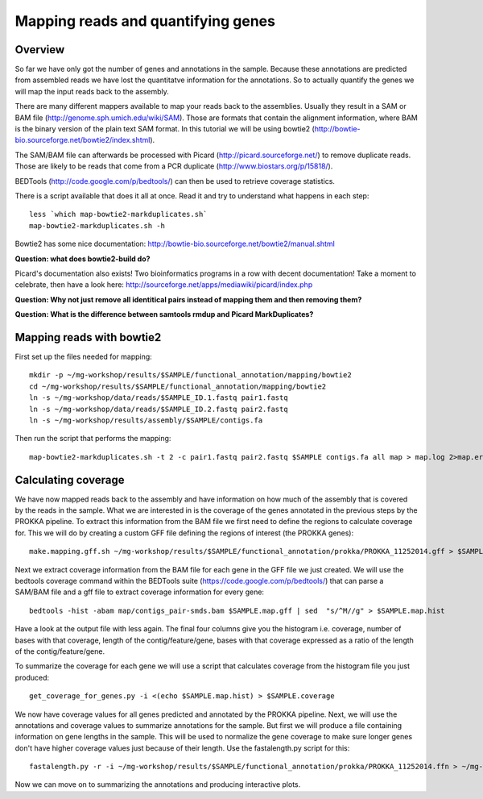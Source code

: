 ==================
Mapping reads and quantifying genes
==================

Overview
======================
So far we have only got the number of genes and annotations in the sample. Because these annotations are predicted from assembled reads we have lost the quantitatve information for the annotations. So to actually quantify the genes we will map the input reads back to the assembly.

There are many different mappers available to map your reads back to the
assemblies. Usually they result in a SAM or BAM file
(http://genome.sph.umich.edu/wiki/SAM). Those are formats that contain the
alignment information, where BAM is the binary version of the plain text SAM
format. In this tutorial we will be using bowtie2
(http://bowtie-bio.sourceforge.net/bowtie2/index.shtml).


The SAM/BAM file can afterwards be processed with Picard
(http://picard.sourceforge.net/) to remove duplicate reads. Those are likely to
be reads that come from a PCR duplicate (http://www.biostars.org/p/15818/).


BEDTools (http://code.google.com/p/bedtools/) can then be used to retrieve
coverage statistics.


There is a script available that does it all at once. Read it and try to
understand what happens in each step::
    
    less `which map-bowtie2-markduplicates.sh`
    map-bowtie2-markduplicates.sh -h

Bowtie2 has some nice documentation: http://bowtie-bio.sourceforge.net/bowtie2/manual.shtml

**Question: what does bowtie2-build do?**

Picard's documentation also exists! Two bioinformatics programs in a row with
decent documentation! Take a moment to celebrate, then have a look here:
http://sourceforge.net/apps/mediawiki/picard/index.php 

**Question: Why not just remove all identitical pairs instead of mapping them
and then removing them?**

**Question: What is the difference between samtools rmdup and Picard MarkDuplicates?**

Mapping reads with bowtie2
==========================
First set up the files needed for mapping::
    
    mkdir -p ~/mg-workshop/results/$SAMPLE/functional_annotation/mapping/bowtie2
    cd ~/mg-workshop/results/$SAMPLE/functional_annotation/mapping/bowtie2
    ln -s ~/mg-workshop/data/reads/$SAMPLE_ID.1.fastq pair1.fastq
    ln -s ~/mg-workshop/data/reads/$SAMPLE_ID.2.fastq pair2.fastq
    ln -s ~/mg-workshop/results/assembly/$SAMPLE/contigs.fa
    
Then run the script that performs the mapping::
    
    map-bowtie2-markduplicates.sh -t 2 -c pair1.fastq pair2.fastq $SAMPLE contigs.fa all map > map.log 2>map.err

Calculating coverage
==========================
We have now mapped reads back to the assembly and have information on how much of the assembly that is covered by the reads in the sample. What we are interested in is the coverage of the genes annotated in the previous steps by the PROKKA pipeline. To extract this information from the BAM file we first need to define the regions to calculate coverage for. This we will do by creating a custom GFF file defining the regions of interest (the PROKKA genes)::

    make.mapping.gff.sh ~/mg-workshop/results/$SAMPLE/functional_annotation/prokka/PROKKA_11252014.gff > $SAMPLE.map.gff
    
Next we extract coverage information from the BAM file for each gene in the GFF file we just created. We will use the bedtools coverage command within the BEDTools suite (https://code.google.com/p/bedtools/) that can parse a SAM/BAM file and a gff file to extract coverage information for every gene::

    bedtools -hist -abam map/contigs_pair-smds.bam $SAMPLE.map.gff | sed  "s/^M//g" > $SAMPLE.map.hist

Have a look at the output file with less again. The final four columns give you the histogram i.e. coverage, number of bases with that coverage, length of the contig/feature/gene, bases with that coverage expressed as a ratio of the length of the contig/feature/gene.

To summarize the coverage for each gene we will use a script that calculates coverage from the histogram file you just produced::

    get_coverage_for_genes.py -i <(echo $SAMPLE.map.hist) > $SAMPLE.coverage

We now have coverage values for all genes predicted and annotated by the PROKKA pipeline. Next, we will use the annotations and coverage values to summarize annotations for the sample. But first we will produce a file containing information on gene lengths in the sample. This will be used to normalize the gene coverage to make sure longer genes don't have higher coverage values just because of their length.
Use the fastalength.py script for this::

    fastalength.py -r -i ~/mg-workshop/results/$SAMPLE/functional_annotation/prokka/PROKKA_11252014.ffn > ~/mg-workshop/results/$SAMPLE/functional_annotation/prokka/PROKKA.$SAMPLE.genelengths
    
Now we can move on to summarizing the annotations and producing interactive plots.
